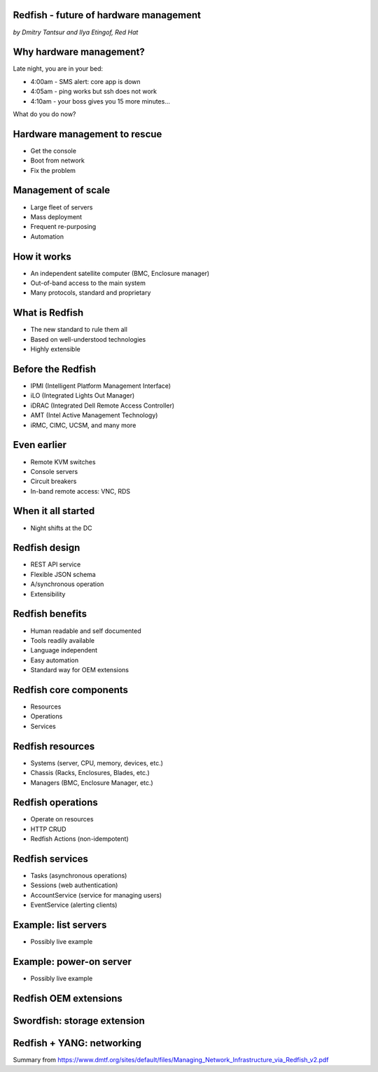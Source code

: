 
Redfish - future of hardware management
=======================================

*by Dmitry Tantsur and Ilya Etingof, Red Hat*

Why hardware management?
========================

Late night, you are in your bed:

* 4:00am - SMS alert: core app is down
* 4:05am - ping works but ssh does not work
* 4:10am - your boss gives you 15 more minutes...

What do you do now?

Hardware management to rescue
=============================

* Get the console
* Boot from network
* Fix the problem

Management of scale
===================

* Large fleet of servers
* Mass deployment
* Frequent re-purposing
* Automation

How it works
============

* An independent satellite computer (BMC, Enclosure manager)
* Out-of-band access to the main system
* Many protocols, standard and proprietary

What is Redfish
===============

* The new standard to rule them all
* Based on well-understood technologies
* Highly extensible

Before the Redfish
==================

* IPMI (Intelligent Platform Management Interface)
* iLO (Integrated Lights Out Manager)
* iDRAC (Integrated Dell Remote Access Controller)
* AMT (Intel Active Management Technology)
* iRMC, CIMC, UCSM, and many more

Even earlier
============

* Remote KVM switches
* Console servers
* Circuit breakers
* In-band remote access: VNC, RDS

When it all started
===================

* Night shifts at the DC

Redfish design
==============

* REST API service
* Flexible JSON schema
* A/synchronous operation
* Extensibility

Redfish benefits
================

* Human readable and self documented
* Tools readily available
* Language independent
* Easy automation
* Standard way for OEM extensions

Redfish core components
=======================

* Resources
* Operations
* Services

Redfish resources
=================

* Systems (server, CPU, memory, devices, etc.)
* Chassis (Racks, Enclosures, Blades, etc.)
* Managers (BMC, Enclosure Manager, etc.)

Redfish operations
==================

* Operate on resources
* HTTP CRUD
* Redfish Actions (non-idempotent)

Redfish services
================

* Tasks (asynchronous operations)
* Sessions (web authentication)
* AccountService (service for managing users)
* EventService (alerting clients)

Example: list servers
=====================

* Possibly live example

Example: power-on server
========================

* Possibly live example

Redfish OEM extensions
======================

Swordfish: storage extension
============================

Redfish + YANG: networking
==========================

Summary from https://www.dmtf.org/sites/default/files/Managing_Network_Infrastructure_via_Redfish_v2.pdf

